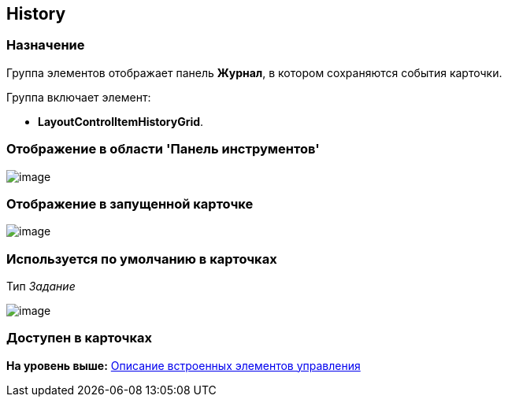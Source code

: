 [[ariaid-title1]]
== History

=== Назначение

Группа элементов отображает панель [.keyword]*Журнал*, в котором сохраняются события карточки.

Группа включает элемент:

* [.keyword]*LayoutControlItemHistoryGrid*.

=== Отображение в области 'Панель инструментов'

image::images/lay_HardCodeElement_History.png[image]

=== Отображение в запущенной карточке

image::images/lay_Card_HC_History.png[image]

=== Используется по умолчанию в карточках

Тип [.dfn .term]_Задание_

image::images/lay_TCard_HC_History.png[image]

=== Доступен в карточках

*На уровень выше:* xref:../pages/lay_Control_elements_hardcode.adoc[Описание встроенных элементов управления]
